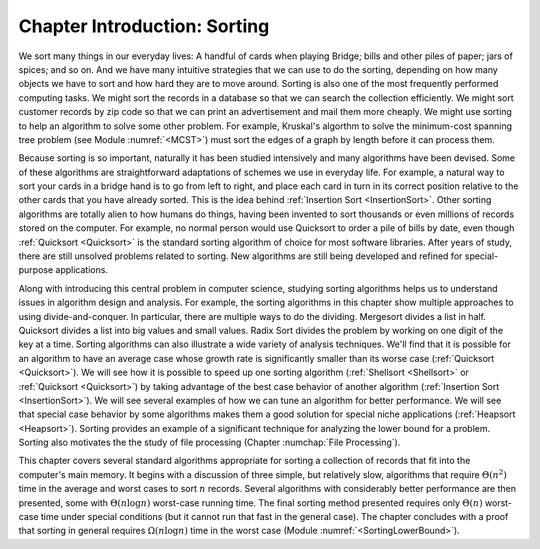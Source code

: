 .. This file is part of the OpenDSA eTextbook project. See
.. http://algoviz.org/OpenDSA for more details.
.. Copyright (c) 2012-2013 by the OpenDSA Project Contributors, and
.. distributed under an MIT open source license.

.. avmetadata::
   :author: Cliff Shaffer
   :requires: comparison
   :satisfies: sorting introduction
   :topic: Sorting

Chapter Introduction: Sorting
=============================

We sort many things in our everyday lives:
A handful of cards when playing Bridge;
bills and other piles of paper; jars of spices; and so on.
And we have many intuitive strategies that we can use to do the
sorting, depending on how many objects we have to sort and how hard
they are to move around.
Sorting is also one of the most frequently performed computing tasks.
We might sort the records in a database so that we can search the
collection efficiently.
We might sort customer records by zip code so that we can print an
advertisement and mail them more cheaply.
We might use sorting to help an algorithm to solve
some other problem.
For example, Kruskal's algorthm to solve the minimum-cost spanning
tree problem (see Module :numref:`<MCST>`) must sort the edges of
a graph by length before it can process them.

Because sorting is so important, naturally it has been studied
intensively and many algorithms have been devised.
Some of these algorithms are straightforward adaptations of schemes we
use in everyday life.
For example, a natural way to sort your cards in a bridge hand is to
go from left to right, and place each card in turn in its correct
position relative to the other cards that you have already sorted.
This is the idea behind :ref:`Insertion Sort <InsertionSort>`.
Other sorting algorithms are totally alien to how humans do things,
having been invented to sort thousands or even millions of records
stored on the computer.
For example, no normal person would use Quicksort to order a pile of
bills by date, even though :ref:`Quicksort <Quicksort>` is the
standard sorting algorithm of choice for most software libraries.
After years of study, there are still unsolved problems related to
sorting.
New algorithms are still being developed and refined for
special-purpose applications.

Along with introducing this central problem in computer science,
studying sorting algorithms helps us to understand
issues in algorithm design and analysis.
For example, the sorting algorithms in this chapter show multiple
approaches to using divide-and-conquer.
In particular, there are multiple ways to do the dividing.
Mergesort divides a list in half.
Quicksort divides a list into big values and small values.
Radix Sort divides the problem by working on one digit of the key
at a time.
Sorting algorithms can also illustrate a wide variety of
analysis techniques.
We'll find that it is possible for an algorithm to have an average
case whose growth rate is significantly smaller than its worse case
(:ref:`Quicksort <Quicksort>`).
We will see how it is possible to speed up one sorting algorithm
(:ref:`Shellsort <Shellsort>` or :ref:`Quicksort <Quicksort>`)
by taking advantage of the best case behavior of another algorithm
(:ref:`Insertion Sort <InsertionSort>`).
We will see several examples of how we can tune an algorithm for better
performance.
We will see that special case behavior by some algorithms makes them a
good solution for special niche applications (:ref:`Heapsort <Heapsort>`).
Sorting provides an example of a significant technique for
analyzing the lower bound for a problem.
Sorting also motivates the the study of file processing
(Chapter :numchap:`File Processing`).

This chapter covers several standard algorithms appropriate
for sorting a collection of records that fit into the computer's
main memory.
It begins with a discussion of three simple, but relatively slow,
algorithms that require :math:`\Theta(n^2)`
time in the average and worst cases to sort :math:`n` records.
Several algorithms with considerably better performance are then
presented, some with :math:`\Theta(n \log n)` worst-case running
time.
The final sorting method presented requires only
:math:`\Theta(n)` worst-case time under special conditions
(but it cannot run that fast in the general case).
The chapter concludes with a proof that sorting in general
requires :math:`\Omega(n \log n)` time in the worst case
(Module :numref:`<SortingLowerBound>`).
